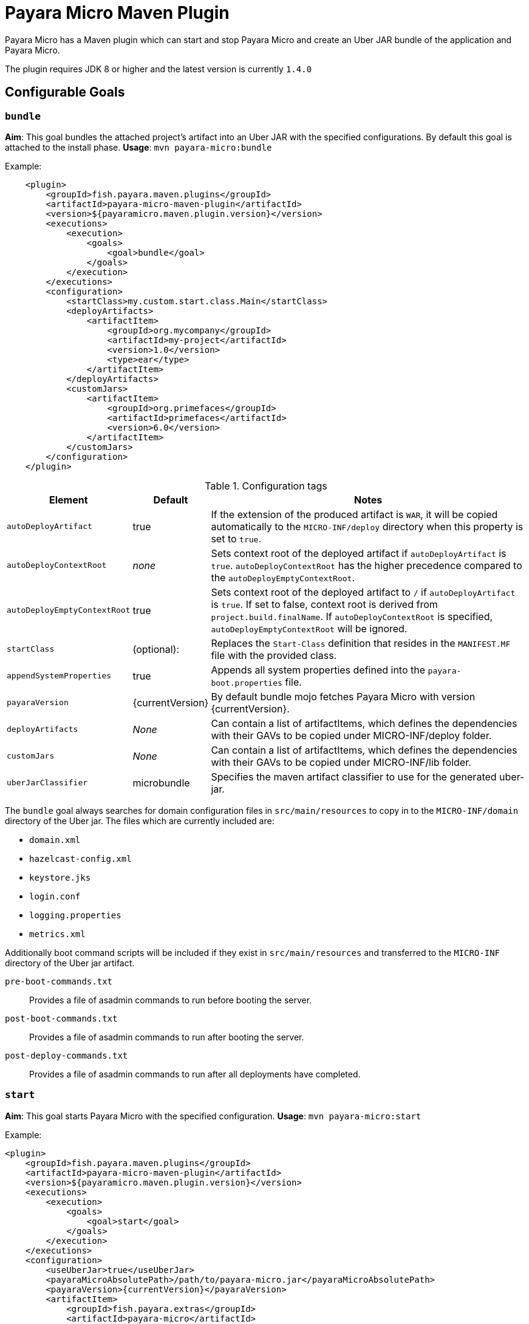 = Payara Micro Maven Plugin

Payara Micro has a Maven plugin which can start and stop Payara Micro and create an Uber JAR bundle of the application and Payara Micro.

The plugin requires JDK 8 or higher and the latest version is currently `1.4.0`

[[goals]]
== Configurable Goals

=== `bundle`
*Aim*: This goal bundles the attached project's artifact into an Uber JAR with the specified configurations. By default this goal is attached to the install phase.
*Usage*: `mvn payara-micro:bundle`

Example:

[source, xml, subs=attributes+]
----
    <plugin>
        <groupId>fish.payara.maven.plugins</groupId>
        <artifactId>payara-micro-maven-plugin</artifactId>
        <version>${payaramicro.maven.plugin.version}</version>
        <executions>
            <execution>
                <goals>
                    <goal>bundle</goal>
                </goals>
            </execution>
        </executions>
        <configuration>
            <startClass>my.custom.start.class.Main</startClass>
            <deployArtifacts>
                <artifactItem>
                    <groupId>org.mycompany</groupId>
                    <artifactId>my-project</artifactId>
                    <version>1.0</version>
                    <type>ear</type>
                </artifactItem>
            </deployArtifacts>            
            <customJars>
                <artifactItem>
                    <groupId>org.primefaces</groupId>
                    <artifactId>primefaces</artifactId>
                    <version>6.0</version>
                </artifactItem>
            </customJars>
        </configuration>
    </plugin>
----

.Configuration tags
[cols="2,1,7",options="header"]
|===
|Element
|Default
|Notes

|`autoDeployArtifact`
|true
|If the extension of the produced artifact is `WAR`, it will be copied automatically to the `MICRO-INF/deploy` directory when this property is set to `true`.

|`autoDeployContextRoot`
|_none_
|Sets context root of the deployed artifact if `autoDeployArtifact` is `true`. `autoDeployContextRoot` has the higher precedence compared to the `autoDeployEmptyContextRoot`.

|`autoDeployEmptyContextRoot`
|true
|Sets context root of the deployed artifact to `/`  if `autoDeployArtifact` is `true`. If set to false, context root is derived from `project.build.finalName`. If `autoDeployContextRoot` is specified, `autoDeployEmptyContextRoot` will be ignored.

|`startClass`
|(optional):
|Replaces the `Start-Class` definition that resides in the `MANIFEST.MF` file with the provided class.

|`appendSystemProperties`
|true
|Appends all system properties defined into the `payara-boot.properties` file.

|`payaraVersion`
|{currentVersion}
|By default bundle mojo fetches Payara Micro with version {currentVersion}.

|`deployArtifacts`
|_None_
|Can contain a list of artifactItems, which defines the dependencies with their GAVs to be copied under MICRO-INF/deploy folder.

|`customJars`
|_None_
|Can contain a list of artifactItems, which defines the dependencies with their GAVs to be copied under MICRO-INF/lib folder.

|`uberJarClassifier`
|microbundle
|Specifies the maven artifact classifier to use for the generated uber-jar.
|=== 

The `bundle` goal always searches for domain configuration files in `src/main/resources` to copy in to the `MICRO-INF/domain` directory of the  Uber jar. The files which are currently included are:

- `domain.xml`
- `hazelcast-config.xml`
- `keystore.jks`
- `login.conf`
- `logging.properties`
- `metrics.xml`

Additionally boot command scripts will be included if they exist in `src/main/resources` and transferred to the `MICRO-INF` directory of the Uber jar artifact.

`pre-boot-commands.txt`:: Provides a file of asadmin commands to run before booting the server.
`post-boot-commands.txt`:: Provides a file of asadmin commands to run after booting the server.
`post-deploy-commands.txt`:: Provides a file of asadmin commands to run after all deployments have completed.

=== `start`
*Aim*: This goal starts Payara Micro with the specified configuration.
*Usage*: `mvn payara-micro:start`

Example:

[source,XML]
----
<plugin>
    <groupId>fish.payara.maven.plugins</groupId>
    <artifactId>payara-micro-maven-plugin</artifactId>
    <version>${payaramicro.maven.plugin.version}</version>
    <executions>
        <execution>
            <goals>
                <goal>start</goal>
            </goals>
        </execution>
    </executions>
    <configuration>
        <useUberJar>true</useUberJar>
        <payaraMicroAbsolutePath>/path/to/payara-micro.jar</payaraMicroAbsolutePath>
        <payaraVersion>{currentVersion}</payaraVersion>
        <artifactItem>
            <groupId>fish.payara.extras</groupId>
            <artifactId>payara-micro</artifactId>
            <version>{currentVersion}</version>
        </artifactItem>
        <daemon>true</daemon>
        <javaPath>/path/to/Java/Executable</javaPath>
        <deployWar>true</deployWar>
        <contextRoot>myApp</contextRoot>
        <javaCommandLineOptions>
            <option>
                <value>-Xdebug</value>
            </option>
            <option>
                <key>-Xrunjdwp:transport</key>
                <value>dt_socket,server=y,suspend=y,address=5005</value>
            </option>
        </javaCommandLineOptions>
        <commandLineOptions>
            <option>
                <key>--domainconfig</key>
                <value>/path/to/domain.xml</value>
            </option>
            <option>
                <key>--autoBindHttp</key>
                <value>true</value>
            </option>
        </commandLineOptions>
    </configuration>
</plugin>
----

NOTE: If you want to execute the payara-micro plugin along with maven-toolchains-plugin, you need to execute the plugin as: `mvn toolchains:toolchain payara-micro:start`. See <<using-toolchains>> for more information.

.Configuration tags
[cols="2,1,7",options="header"]
|===
|Element
|Default
|Notes

|`useUberJar`
|false
|Use the created uber-jar that resides in the target folder. The name of the JAR artifact will be resolved automatically by evaluating its final name, artifact ID and version. This configuration element has the higher precedence compared to `payaraMicroAbsolutePath`, `payaraVersion` and `artifactItem`.

|`uberJarClassifier`
|microbundle
|Specifies the maven artifact classifier to use for the Uber JAR.

|`payaraMicroAbsolutePath`
|_none_
|Absolute path to the Payara Micro executable.

|`payaraVersion`
|{currentVersion}
|By default start mojo fetches payara-micro with version {currentVersion}.

|`artifactItem`
|_none_
|Defines payara-micro artifact with its coordinates. Specified artifact should be available in local maven repository.

|`daemon`
|false
|Starts Payara Micro in separate JVM process and continues with the maven build.

|`immediateExit`
|false
|If Payara Micro is executed in daemon mode, the executor thread will wait for the ready message before shutting down its process. By setting `immediateExit` to `true` you can skip this and instantly interrupt the executor thread.

|`javaPath`
|`java`
|Absolute path to the java executable. This has higher priority to the java executable identified via the Maven toolchain.

|`deployWar`
|false
|If the attached project is of type WAR, it will automatically be deployed if `deployWar` is set to `true`.

|`contextRoot`
|_none_
|Defines the context root of an application.

|`javaCommandLineOptions`
|_none_
|Defines a list of command line options that will be passed to `java` executable. Command line options can either be defined as key-value pairs or just as list of values. key-value pairs will be formatted as `key=value`.

|`commandLineOptions`
|_none_
|Defines a list of command line options that will be passed onto payara-micro.

|`hotDeploy`
|false
|Enables the Hot Deploy mode.

|===

=== `stop`
*Aim*: This goal stops Payara Micro with the specified configuration. By default this goal tries to find the currently executing Payara Micro instance by checking the running JAR. If an `artifactItem` is defined, it will take precedence for identifying currently running instances. If `processId` is defined, this takes the highest precedence and the given `processId` will immediately kill the executing Payara Micro instance.
*Usage*: `mvn payara-micro:stop`

Example:

[source,XML]
----
<plugin>
    <groupId>fish.payara.maven.plugins</groupId>
    <artifactId>payara-micro-maven-plugin</artifactId>
    <version>${payaramicro.maven.plugin.version}</version>
    <executions>
        <execution>
            <goals>
                <goal>stop</goal>
            </goals>
        </execution>
    </executions>
    <configuration>
        <processId>32333</processId>
        <artifactItem>
            <groupId>fish.payara.extras</groupId>
            <artifactId>payara-micro</artifactId>
            <version>{currentVersion}</version>
        </artifactItem>
    </configuration>        
</plugin>
----

NOTE: If you want to execute the payara-micro plugin along with maven-toolchains-plugin, you need to execute the plugin as: `mvn toolchains:toolchain payara-micro:start`. See <<using-toolchains>> for more information.

.Configuration tags
[cols="2,1,7",options="header"]
|===
|Element
|Default
|Notes

|`processId`
|_none_
|Process id of the running Payara Micro instance.

|`artifactItem`
|_none_
|Defines payara-micro artifact with its coordinates. This information is used to identify the process id of the running Payara Micro instance.

|`useUberJar`
|false
|Use the name of the created uber-jar that resides in target folder to identify the process id of the running Payara Micro instance.

|`uberJarClassifier`
|microbundle
|Specifies the maven artifact classifier of the generated uber-jar to identify the process id of the running Payara Micro instance.

|`maxStopTimeoutMillis`
|5000
|Defines the maximum timeout in milliseconds to wait for the process of Payara Micro Community instance to stop.
|===

=== `reload`

*Aim*: This goal reloads the Payara Micro application with the specified configuration. By default, this goal performs the vanilla deployment of the application without restarting the Payara Micro instance. If `hotDeploy` is set to true then the Hot Deploy functionality will be enabled. 
*Usage*: `mvn payara-micro:reload`

NOTE: This goal is specifically designed for integration with the IDEs and Editors. Payara Micro instance allows IDEs to deploy the application in Hot Deploy mode by reusing the existing application instance and updating its classloader and internal components relative to the modified source. This can lead to significant savings of time when an application is redeployed and boost developer productivity even more.

.Configuration tags
[cols="2,1,7",options="header"]
|===
|Element
|Default
|Notes

|`hotDeploy`
|false
|Enables the Hot Deploy mode.

|`sourcesChanged`
|_none_
|Defines a list (comma separated) of the absolute paths to the source file which need to be reloaded via the Hot Deploy feature.

|`metadataChanged`
|false
|If set to true, reloads deployment descriptors metadata in Hot Deploy mode
|===

[[using-toolchains]]
=== Using Toolchains

The Maven Toolchains provide a way for plugins to discover what JDK (or other tools) are to be used during the build and Payara Micro Maven Plugin also supports using toolchains with its configuration.

In order to use the toolchains with either `payara-micro:start` or `payara-micro:stop`, first toolchains plugin should be defined as:
[source,XML]
----
<plugin>
    <groupId>org.apache.maven.plugins</groupId>
    <artifactId>maven-toolchains-plugin</artifactId>
    <version>1.1</version>
    <executions>
        <execution>
            <goals>
                <goal>toolchain</goal>
            </goals>
        </execution>
    </executions>
    <configuration>
        <toolchains>
            <jdk>
                <version>1.8</version>
                <vendor>oracle</vendor>
            </jdk>
        </toolchains>
    </configuration>
</plugin>
----

toolchains.xml is the file for configuring each toolchain and it should reside under the .m2 folder. A sample would be as:

[source, xml]
----
<?xml version="1.0" encoding="UTF8"?>
<toolchains>
    <toolchain>
        <type>jdk</type>
        <provides>
            <version>1.7</version>
            <vendor>oracle</vendor>
        </provides>
        <configuration>
            <jdkHome>/Library/Java/JavaVirtualMachines/jdk1.7.0_80.jdk/Contents/Home</jdkHome>
        </configuration>
    </toolchain>
    <toolchain>
        <type>jdk</type>
        <provides>
            <version>1.8</version>
            <vendor>oracle</vendor>
        </provides>
        <configuration>
            <jdkHome>/Library/Java/JavaVirtualMachines/jdk1.8.0_131.jdk/Contents/Home</jdkHome>
        </configuration>
    </toolchain>
</toolchains>
----

The version and the vendor defined in the plugins section should match one of the entries defined in the toolchains.xml file. After configuring the toolchain, the plugin can be executed with `start` and `stop` goals as:

[source, shell]
----
mvn toolchains:toolchain payara-micro:start
mvn toolchains:toolchain payara-micro:stop
----